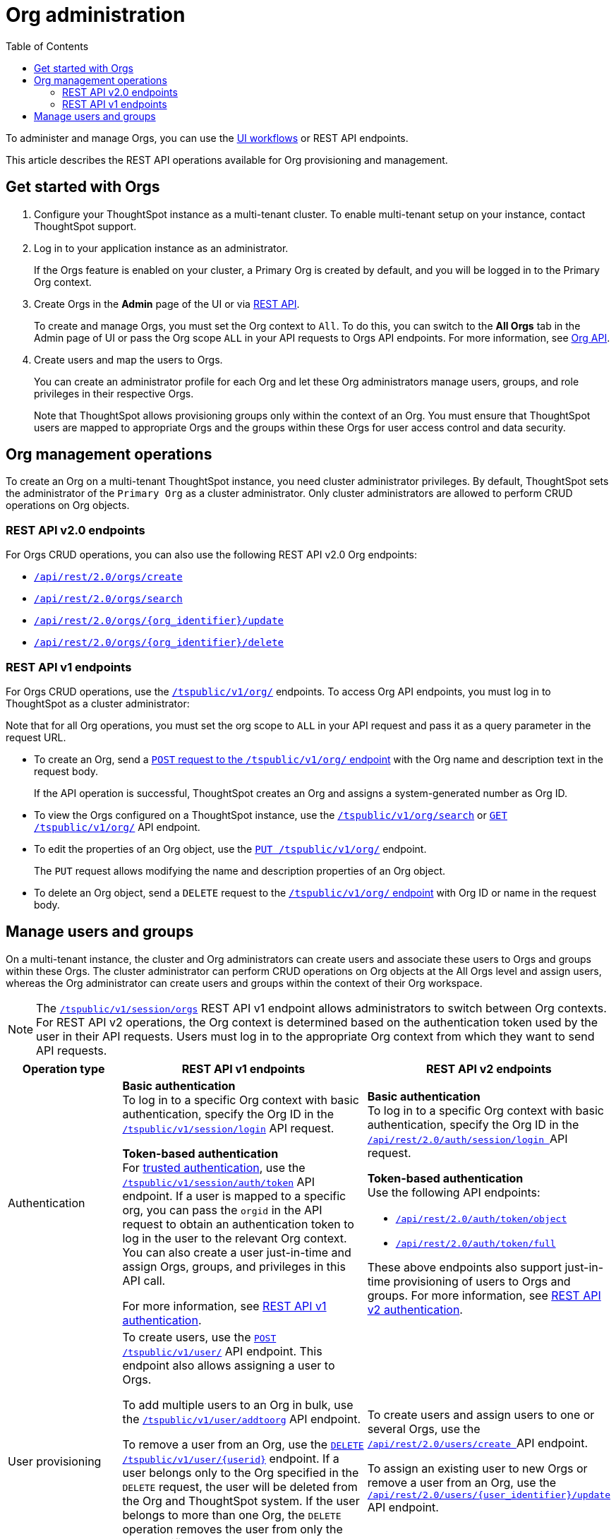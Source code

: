 = Org administration
:toc:
:toclevels: 2

:page-title: Org administration
:page-pageid: orgs-api-op
:page-description: You can administer Orgs on your mult-tenant cluster 

To administer and manage Orgs, you can use the link:https://docs.thoughtspot.com/software/latest/orgs-overview[UI workflows, window=_blank] or REST API endpoints.

This article describes the REST API operations available for Org provisioning and management.

== Get started with Orgs

. Configure your ThoughtSpot instance as a multi-tenant cluster. To enable multi-tenant setup on your instance, contact ThoughtSpot support.
. Log in to your application instance as an administrator.
+
If the Orgs feature is enabled on your cluster, a Primary Org is created by default, and you will be logged in to the Primary Org context.
. Create Orgs in the *Admin* page of the UI or via xref:org-api.adoc#createOrg[REST API].
+
To create and manage Orgs, you must set the Org context to `All`. To do this, you can switch to the *All Orgs* tab in the Admin page of UI or pass the Org scope `ALL` in your API requests to Orgs API endpoints. For more information, see xref:org-api.adoc[Org API].
. Create users and map the users to Orgs.
+
You can create an administrator profile for each Org and let these Org administrators manage users, groups, and role privileges in their respective Orgs.

+

Note that ThoughtSpot allows provisioning groups only within the context of an Org. You must ensure that ThoughtSpot users are mapped to appropriate Orgs and the groups within these Orgs for user access control and data security.

[#_create_and_manage_orgs]
== Org management operations

To create an Org on a multi-tenant ThoughtSpot instance, you need cluster administrator privileges. By default, ThoughtSpot sets the administrator of the `Primary Org` as a cluster administrator. Only cluster administrators are allowed to perform CRUD operations on Org objects.

=== REST API v2.0 endpoints

For Orgs CRUD operations, you can also use the following REST API v2.0 Org endpoints:

* +++<a href="{{previewPrefix}}/api/rest/playgroundV2_0?apiResourceId=http/api-endpoints/orgs/create-org" target="_blank"><code>/api/rest/2.0/orgs/create</code></a>+++
* +++<a href="{{previewPrefix}}/api/rest/playgroundV2_0?apiResourceId=http/api-endpoints/orgs/search-orgs" target="_blank"><code> /api/rest/2.0/orgs/search</code></a>+++
* +++<a href="{{previewPrefix}}/api/rest/playgroundV2_0?apiResourceId=http/api-endpoints/orgs/update-org" target="_blank"><code>/api/rest/2.0/orgs/{org_identifier}/update </code></a>+++
* +++<a href="{{previewPrefix}}/api/rest/playgroundV2_0?apiResourceId=http/api-endpoints/tags/delete-tag"  target="_blank"><code> /api/rest/2.0/orgs/{org_identifier}/delete</code></a>+++

=== REST API v1 endpoints

For Orgs CRUD operations, use the xref:org-api.adoc[`/tspublic/v1/org/`] endpoints. To access Org API endpoints, you must log in to ThoughtSpot as a cluster administrator:

Note that for all Org operations, you must set the org scope to `ALL` in your API request and pass it as a query parameter in the request URL.

* To create an Org, send a xref:org-api.adoc#createOrg[`POST` request to the `/tspublic/v1/org/` endpoint] with the Org name and description text in the request body.
+
If the API operation is successful, ThoughtSpot creates an Org and assigns a system-generated number as Org ID.
* To view the Orgs configured on a ThoughtSpot instance, use the xref:org-api.adoc#getOrgs[`/tspublic/v1/org/search`] or xref:org-api.adoc#getOrg[`GET /tspublic/v1/org/`] API endpoint.
* To edit the properties of an Org object, use the xref:org-api.adoc#editOrg[`PUT /tspublic/v1/org/`] endpoint.
+
The `PUT` request allows modifying the name and description properties of an Org object.
* To delete an Org object, send a `DELETE` request to the xref:org-api.adoc#deleteOrg[`/tspublic/v1/org/` endpoint] with Org ID or name in the request body.


== Manage users and groups

On a multi-tenant instance, the cluster and Org administrators can create users and associate these users to Orgs and groups within these Orgs. The cluster administrator can perform CRUD operations on Org objects at the All Orgs level and assign users, whereas the Org administrator can create users and groups within the context of their Org workspace.

[NOTE]
====
The xref:session-api.adoc#orgSwitch[`/tspublic/v1/session/orgs`] REST API v1 endpoint allows administrators to switch between Org contexts. For REST API v2 operations, the Org context is determined based on the authentication token used by the user in their API requests. Users must log in to the appropriate Org context from which they want to send API requests.
====

[width="100%" cols="5,8,7"]
[options='header']
|=====
|Operation type|REST API v1 endpoints|REST API v2 endpoints

|Authentication a|
**Basic authentication** +
To log in to a specific Org context with basic authentication, specify the Org ID in the xref:session-api.adoc#session-login[`/tspublic/v1/session/login`] API request.

**Token-based authentication** +
For xref:trusted-authentication.adoc[trusted authentication], use the xref:session-api.adoc#session-authToken[`/tspublic/v1/session/auth/token`] API endpoint. If a user is mapped to a specific org, you can pass the `orgid` in the API request to obtain an authentication token to log in the user to the relevant Org context. +
You can also create a user just-in-time and assign Orgs, groups, and privileges in this API call.

For more information, see xref:api-auth-session.adoc[REST API v1 authentication].

a| **Basic authentication** +
To log in to a specific Org context with basic authentication, specify the Org ID in the +++<a href="{{previewPrefix}}/api/rest/playgroundV2_0?apiResourceId=http/api-endpoints/authentication/login" target="_blank"> <code>/api/rest/2.0/auth/session/login </code> </a>+++ API request.

**Token-based authentication** +
Use the following API endpoints:

* +++<a href="{{previewPrefix}}/api/rest/playgroundV2_0?apiResourceId=http/api-endpoints/authentication/get-object-access-token" target="_blank"> <code> /api/rest/2.0/auth/token/object </code> </a>+++
* +++<a href="{{previewPrefix}}/api/rest/playgroundV2_0?apiResourceId=http/api-endpoints/authentication/get-full-access-token" target="_blank"><code> /api/rest/2.0/auth/token/full </code></a>+++

These above endpoints also support just-in-time provisioning of users to Orgs and groups. For more information, see xref:authentication.adoc[REST API v2 authentication].

|User provisioning a|To create users, use the xref:user-api.adoc#create-user[`POST /tspublic/v1/user/`] API endpoint. This endpoint also allows assigning a user to Orgs. +

To add multiple users to an Org in bulk, use the xref:user-api.adoc#addOrg[`/tspublic/v1/user/addtoorg`] API endpoint. +

To remove a user from an Org, use the xref:user-api.adoc#delete-user[`DELETE /tspublic/v1/user/{userid}`] endpoint. If a user belongs only to the Org specified in the `DELETE` request, the user will be deleted from the Org and ThoughtSpot system. If the user belongs to more than one Org, the `DELETE` operation removes the user from only the Org specified in the API request. To remove the user from the ThoughtSpot system and all Orgs, you must set the `orgid` to `-1` in your API request.
|To create users and assign users to one or several Orgs, use the +++<a href="{{previewPrefix}}/api/rest/playgroundV2_0?apiResourceId=http/api-endpoints/users/create-user" target="_blank"> <code> /api/rest/2.0/users/create </code> </a>+++ API endpoint. +

To assign an existing user to new Orgs or remove a user from an Org, use the +++<a href="{{previewPrefix}}/api/rest/playgroundV2_0?apiResourceId=http/api-endpoints/users/update-user" target="_blank"> <code>/api/rest/2.0/users/{user_identifier}/update </code> </a>+++ API endpoint.

|Group provisioning a|To create a group in an Org, log in to the Org context or xref:session-api.adoc#orgSwitch[switch to the Org context] and send an API request to the xref:group-api.adoc#create-group[`/tspublic/v1/group/`] endpoint.
a|To create a group in an Org, use the +++<a href="{{previewPrefix}}/api/rest/playgroundV2_0?apiResourceId=http/api-endpoints/groups/create-user-group" target="_blank"> <code>/api/rest/2.0/groups/create </code></a>+++ API endpoint.

|Fetching Orgs a| * To get a list of Orgs for the currently logged-in user, use the xref:session-api.adoc#getOrgs[/tspublic/v1/session/orgs] API endpoint. +

* To get Orgs for a specific user, use the xref:session-api.adoc#getOrgsForUser[/tspublic/v1/session/orgs/users/{userid}] endpoint. Set the Org scope to `ALL` to get all Orgs for a given user.
a| The REST API v2 endpoints allow you to perform query operations to get Org details:

* To get a list of all Orgs on the cluster, use +++<a href="{{previewPrefix}}/api/rest/playgroundV2_0?apiResourceId=http/api-endpoints/orgs/search-orgs" target="_blank"><code>/api/rest/2.0/orgs/search </code></a>+++  (Requires cluster administrator privileges)

* To get Org details for a user, use +++<a href="{{previewPrefix}}/api/rest/playgroundV2_0?apiResourceId=http/api-endpoints/users/search-users  target="_blank"><code>/api/rest/2.0/users/search</code></a>+++
* To get Org details for a group, use +++<a href="{{previewPrefix}}/api/rest/playgroundV2_0?apiResourceId=http/api-endpoints/users/search-users  target="_blank"><code>/api/rest/2.0/groups/search</code></a>+++
|=====
